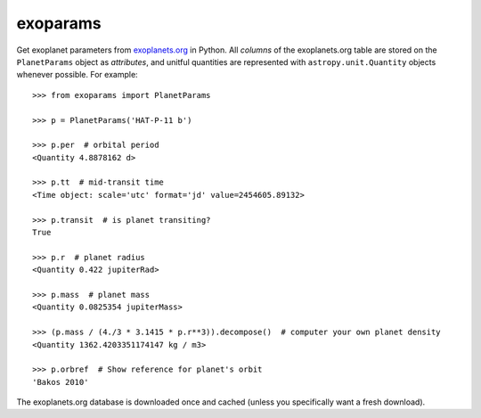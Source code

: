 .. doctest-skip-all

exoparams
=========

Get exoplanet parameters from `exoplanets.org <http://exoplanets.org/>`_ in
Python. All *columns* of the exoplanets.org table are stored on the
``PlanetParams`` object as *attributes*, and unitful quantities are represented
with ``astropy.unit.Quantity`` objects whenever possible. For example::

   >>> from exoparams import PlanetParams

   >>> p = PlanetParams('HAT-P-11 b')

   >>> p.per  # orbital period
   <Quantity 4.8878162 d>

   >>> p.tt  # mid-transit time
   <Time object: scale='utc' format='jd' value=2454605.89132>

   >>> p.transit  # is planet transiting?
   True

   >>> p.r  # planet radius
   <Quantity 0.422 jupiterRad>

   >>> p.mass  # planet mass
   <Quantity 0.0825354 jupiterMass>

   >>> (p.mass / (4./3 * 3.1415 * p.r**3)).decompose()  # computer your own planet density
   <Quantity 1362.4203351174147 kg / m3>

   >>> p.orbref  # Show reference for planet's orbit
   'Bakos 2010'

The exoplanets.org database is downloaded once and cached (unless you
specifically want a fresh download).

